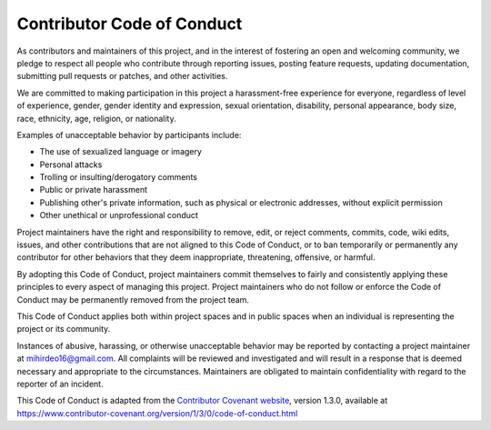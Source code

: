 Contributor Code of Conduct
==============================

As contributors and maintainers of this project, and in the interest of
fostering an open and welcoming community, we pledge to respect all people who
contribute through reporting issues, posting feature requests, updating
documentation, submitting pull requests or patches, and other activities.

We are committed to making participation in this project a harassment-free
experience for everyone, regardless of level of experience, gender, gender
identity and expression, sexual orientation, disability, personal appearance,
body size, race, ethnicity, age, religion, or nationality.

Examples of unacceptable behavior by participants include:

* The use of sexualized language or imagery
* Personal attacks
* Trolling or insulting/derogatory comments
* Public or private harassment
* Publishing other's private information, such as physical or electronic
  addresses, without explicit permission
* Other unethical or unprofessional conduct

Project maintainers have the right and responsibility to remove, edit, or
reject comments, commits, code, wiki edits, issues, and other contributions
that are not aligned to this Code of Conduct, or to ban temporarily or
permanently any contributor for other behaviors that they deem inappropriate,
threatening, offensive, or harmful.

By adopting this Code of Conduct, project maintainers commit themselves to
fairly and consistently applying these principles to every aspect of managing
this project. Project maintainers who do not follow or enforce the Code of
Conduct may be permanently removed from the project team.

This Code of Conduct applies both within project spaces and in public spaces
when an individual is representing the project or its community.

Instances of abusive, harassing, or otherwise unacceptable behavior may be
reported by contacting a project maintainer at mihirdeo16@gmail.com. All
complaints will be reviewed and investigated and will result in a response that
is deemed necessary and appropriate to the circumstances. Maintainers are
obligated to maintain confidentiality with regard to the reporter of an
incident.


This Code of Conduct is adapted from the `Contributor Covenant website`_,
version 1.3.0, available at https://www.contributor-covenant.org/version/1/3/0/code-of-conduct.html

.. _Contributor Covenant website: https://www.contributor-covenant.org
